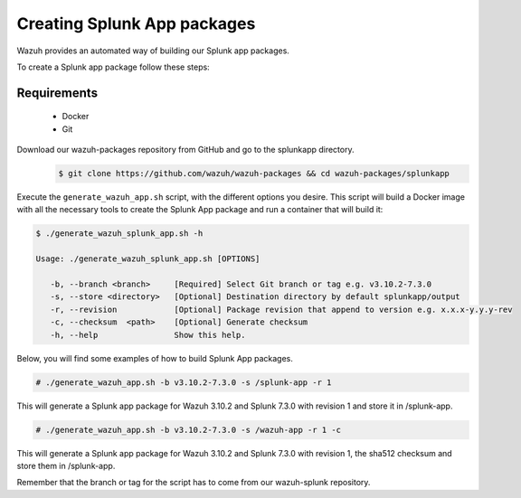 .. Copyright (C) 2019 Wazuh, Inc.

.. _create-splunk-app:

Creating  Splunk App packages
===================================

Wazuh provides an automated way of building our Splunk app packages.

To create a Splunk app package follow these steps:

Requirements
^^^^^^^^^^^^

 * Docker
 * Git

Download our wazuh-packages repository from GitHub and go to the splunkapp directory.
 .. code-block:: console

        $ git clone https://github.com/wazuh/wazuh-packages && cd wazuh-packages/splunkapp

Execute the ``generate_wazuh_app.sh`` script, with the different options you desire. This script will build a Docker image with all the necessary tools to create the Splunk App package and run a container that will build it:

.. code-block:: console

 $ ./generate_wazuh_splunk_app.sh -h

 Usage: ./generate_wazuh_splunk_app.sh [OPTIONS]

    -b, --branch <branch>     [Required] Select Git branch or tag e.g. v3.10.2-7.3.0
    -s, --store <directory>   [Optional] Destination directory by default splunkapp/output
    -r, --revision            [Optional] Package revision that append to version e.g. x.x.x-y.y.y-rev
    -c, --checksum  <path>    [Optional] Generate checksum
    -h, --help                Show this help.

Below, you will find some examples of how to build Splunk App packages.

.. code-block:: console

 # ./generate_wazuh_app.sh -b v3.10.2-7.3.0 -s /splunk-app -r 1

This will generate a Splunk app package for Wazuh 3.10.2 and Splunk 7.3.0 with revision 1 and store it in /splunk-app.

.. code-block:: console

 # ./generate_wazuh_app.sh -b v3.10.2-7.3.0 -s /wazuh-app -r 1 -c

This will generate a Splunk app package for Wazuh 3.10.2 and Splunk 7.3.0 with revision 1, the sha512 checksum and store them in /splunk-app.

Remember that the branch or tag for the script has to come from our wazuh-splunk repository.